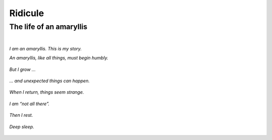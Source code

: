Ridicule
########

The life of an amaryllis
========================
|

*I am an amaryllis. This is my story.*

*An amaryllis, like all things, must begin humbly.*

.. figure:: /assets/images/amaryllis-bulb.jpg
            :class: full

*But I grow ...*

.. figure:: /assets/images/amaryllis-sprout.jpg
            :class: full

*... and unexpected things can happen.*

.. figure:: /assets/images/amaryllis-fall.jpg
            :class: full

*When I return, things seem strange.*

.. figure:: /assets/images/amaryllis-return.jpg
            :class: full

*I am “not all there”.*

.. figure:: /assets/images/amaryllis-head.jpg
            :class: full

*Then I rest.*

.. figure:: /assets/images/amaryllis-sleepy.jpg
            :class: full

*Deep sleep.*

.. figure:: /assets/images/amaryllis-rest.jpg
            :class: full
